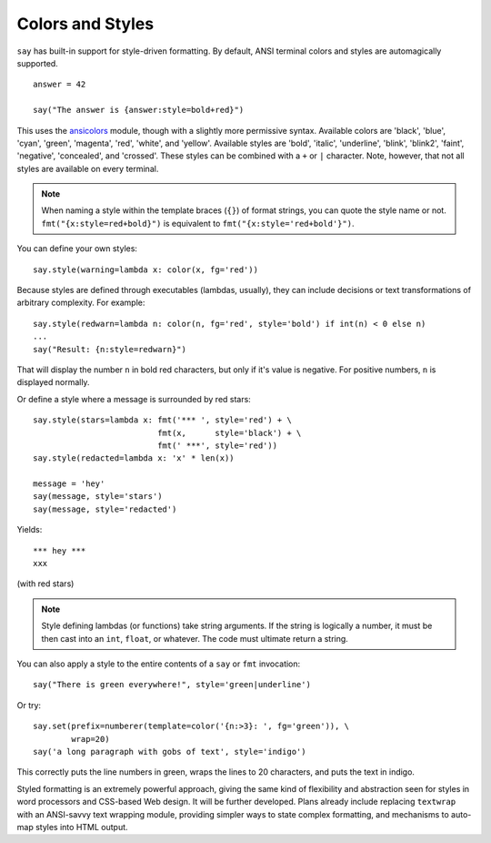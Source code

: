 Colors and Styles
=================

``say`` has built-in support for style-driven formatting. By default,
ANSI terminal colors and styles are automagically supported.

::

    answer = 42

    say("The answer is {answer:style=bold+red}")

This uses the `ansicolors <https://pypi.python.org/pypi/ansicolors>`_
module, though with a slightly more permissive syntax. Available colors are
'black', 'blue', 'cyan', 'green', 'magenta', 'red', 'white', and 'yellow'.
Available styles are 'bold', 'italic', 'underline', 'blink', 'blink2',
'faint', 'negative', 'concealed', and 'crossed'. These styles can be
combined with a ``+`` or ``|`` character. Note, however, that not all styles
are available on every terminal.

.. note:: When naming a style within the template braces (``{}``) of format strings, you can quote the style name or not. ``fmt("{x:style=red+bold}")`` is equivalent to ``fmt("{x:style='red+bold'}")``.

You can define your own styles::

    say.style(warning=lambda x: color(x, fg='red'))

Because styles are defined through executables (lambdas, usually), they can
include decisions or text transformations of arbitrary complexity.
For example::


    say.style(redwarn=lambda n: color(n, fg='red', style='bold') if int(n) < 0 else n)
    ...
    say("Result: {n:style=redwarn}")

That will display the number ``n`` in bold red characters, but only if it's value is
negative. For positive numbers, ``n`` is displayed normally.

Or define a style where a message is surrounded by red stars::

    say.style(stars=lambda x: fmt('*** ', style='red') + \
                              fmt(x,      style='black') + \
                              fmt(' ***', style='red'))
    say.style(redacted=lambda x: 'x' * len(x))

    message = 'hey'
    say(message, style='stars')
    say(message, style='redacted')

Yields::

    *** hey ***
    xxx

(with red stars)

.. note:: Style defining lambdas (or functions) take string arguments. If the string is logically a number, it must be then cast into an ``int``, ``float``, or whatever. The code must ultimate return a string.

You can also apply a style to the entire contents of a ``say`` or ``fmt`` invocation::

    say("There is green everywhere!", style='green|underline')

Or try::

    say.set(prefix=numberer(template=color('{n:>3}: ', fg='green')), \
            wrap=20)
    say('a long paragraph with gobs of text', style='indigo')

This correctly puts the line numbers in green, wraps the lines to 20 characters,
and puts the text in indigo.

Styled formatting is an extremely powerful approach, giving the
same kind of flexibility and abstraction seen for styles in word processors and
CSS-based Web design. It will be further developed.
Plans already include replacing ``textwrap`` with an ANSI-savvy text wrapping
module, providing simpler ways to state complex formatting, and mechanisms
to auto-map styles into HTML output.
